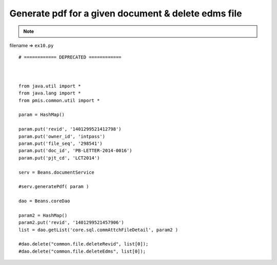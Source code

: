 .. _generate-pdf-for-a-given-document--delete-edms-file:

=====================================================
Generate pdf for a given document & delete edms file 
=====================================================



.. note::

    .. include:: ../python-example-header.txt

    
filename => ``ex10.py``

::

	# ============ DEPRECATED ============ 
	
	
	
	from java.util import *
	from java.lang import *
	from pmis.common.util import *
	
	param = HashMap()
	
	param.put('revid', '1401299521412798')
	param.put('owner_id', 'intpass')
	param.put('file_seq', '298541')
	param.put('doc_id', 'PB-LETTER-2014-0016')
	param.put('pjt_cd', 'LCT2014')
	
	serv = Beans.documentService
	
	#serv.generatePdf( param )
	
	dao = Beans.coreDao
	
	param2 = HashMap()
	param2.put('revid', '1401299521457906')
	list = dao.getList('core.sql.commAttchFileDetail', param2 )
	
	#dao.delete("common.file.deleteRevid", list[0]);
	#dao.delete("common.file.deleteEdms", list[0]);